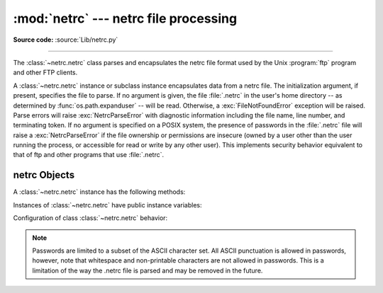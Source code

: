 
:mod:`netrc` --- netrc file processing
======================================

.. module:: netrc
   :synopsis: Loading of .netrc files.

.. moduleauthor:: Eric S. Raymond <esr@snark.thyrsus.com>
.. sectionauthor:: Eric S. Raymond <esr@snark.thyrsus.com>

**Source code:** :source:`Lib/netrc.py`

--------------

The :class:`~netrc.netrc` class parses and encapsulates the netrc file format used by
the Unix :program:`ftp` program and other FTP clients.


.. class:: netrc([file])

   A :class:`~netrc.netrc` instance or subclass instance encapsulates data from  a netrc
   file.  The initialization argument, if present, specifies the file to parse.  If
   no argument is given, the file :file:`.netrc` in the user's home directory --
   as determined by :func:`os.path.expanduser` -- will be read.  Otherwise,
   a :exc:`FileNotFoundError` exception will be raised.
   Parse errors will raise :exc:`NetrcParseError` with diagnostic
   information including the file name, line number, and terminating token.
   If no argument is specified on a POSIX system, the presence of passwords in
   the :file:`.netrc` file will raise a :exc:`NetrcParseError` if the file
   ownership or permissions are insecure (owned by a user other than the user
   running the process, or accessible for read or write by any other user).
   This implements security behavior equivalent to that of ftp and other
   programs that use :file:`.netrc`.

   .. versionchanged:: 3.4 Added the POSIX permission check.

   .. versionchanged:: 3.7
      :func:`os.path.expanduser` is used to find the location of the
      :file:`.netrc` file when *file* is not passed as argument.

   .. versionchanged:: 3.9 Handles multiple entries for the same host.


.. exception:: NetrcParseError

   Exception raised by the :class:`~netrc.netrc` class when syntactical errors are
   encountered in source text.  Instances of this exception provide three
   interesting attributes:  :attr:`msg` is a textual explanation of the error,
   :attr:`filename` is the name of the source file, and :attr:`lineno` gives the
   line number on which the error was found.


.. _netrc-objects:

netrc Objects
-------------

A :class:`~netrc.netrc` instance has the following methods:


.. method:: netrc.authenticators(host, [login])

   Return a 3-tuple ``(login, account, password)`` of authenticators for *host*
   and *login*.
   If the netrc file did not contain an entry for the given host, return the tuple
   associated with the 'default' entry.  If neither matching host nor default entry
   is available, return ``None``.
   If optional parameter *login* is not provided, it returns the first
   authenticators for the matching host. For further information see
   :class:`~netrc.netrc._use_first`.


.. method:: netrc.__repr__()

   Dump the class data as a string in the format of a netrc file. (This discards
   comments.)

Instances of :class:`~netrc.netrc` have public instance variables:


.. attribute:: netrc.hosts

   Dictionary mapping host names to ``(login, account, password)`` tuples.  The
   'default' entry, if any, is represented as a pseudo-host by that name.
   This dictionary only contains a single entry per host. For further information
   see :class:`~netrc.netrc._use_first`.


.. attribute:: netrc.macros

   Dictionary mapping macro names to string lists.

Configuration of class :class:`~netrc.netrc` behavior:


.. attribute:: netrc._use_first

   Controls the order of machine entries for the same host. If *True*,
   :class:`~netrc.netrc.authenticators` will return the first entry for a host,
   when called without providing *login*. Also :class:`~netrc.netrc.hosts` will
   contain the first entry for this machine. This would be inline with the common
   netrc implementation of other Unix tools.
   For backward compatibility the default value is *False*, i.e. the last item
   is used when no *login* is provided or :class:`~netrc.netrc.hosts` is looked up.
   Libraries shall not change this value (hence it is not a constructor
   parameter). The intention is that the end-user can configure the target Python
   installation (e.g. via sitecustomize) for consistent behavior.

   .. versionchanged:: 3.9
      Added to control entry order for hosts with multiple login.

.. note::

   Passwords are limited to a subset of the ASCII character set.  All ASCII
   punctuation is allowed in passwords, however, note that whitespace and
   non-printable characters are not allowed in passwords.  This is a limitation
   of the way the .netrc file is parsed and may be removed in the future.
